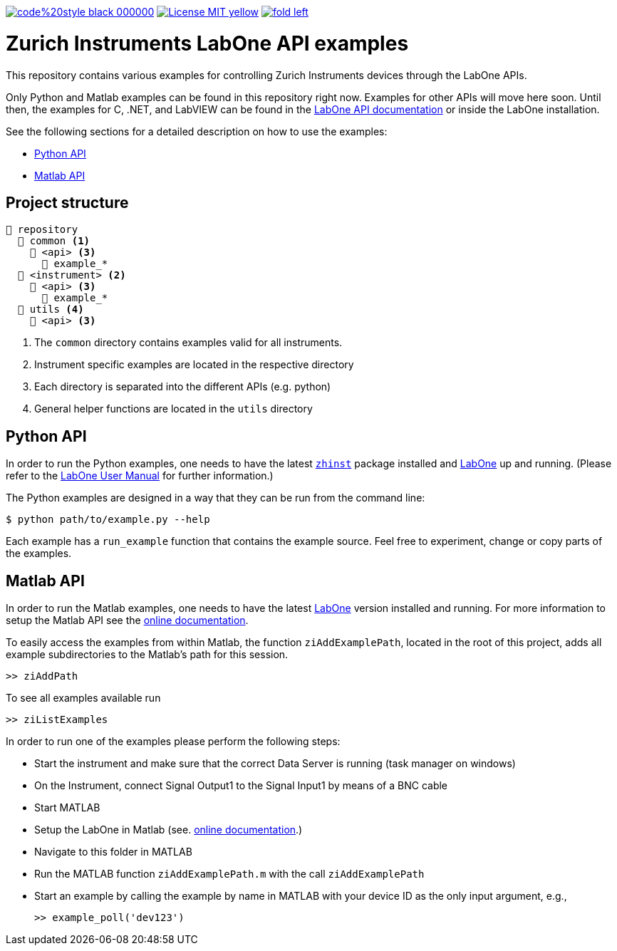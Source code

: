 

image:https://img.shields.io/badge/code%20style-black-000000.svg[link="https://github.com/psf/black"]
image:https://img.shields.io/badge/License-MIT-yellow.svg[link="https://opensource.org/licenses/MIT"]
image:https://img.shields.io/twitter/url/https/twitter.com/fold_left.svg?style=social&label=Follow%20%40zhinst[link="https://twitter.com/zhinst"]


= Zurich Instruments LabOne API examples

This repository contains various examples for controlling Zurich Instruments devices through the LabOne APIs.

Only Python and Matlab examples can be found in this repository right now. Examples for other APIs will move here soon. Until then, the examples for C, .NET, and LabVIEW can be found in the https://docs.zhinst.com/labone_api/index.html[LabOne API documentation] or inside the LabOne installation.

See the following sections for a detailed description on how to use the examples:

* <<python_api,Python API>>
* <<matlab_api,Matlab API>>

== Project structure

----
📒 repository
  📂 common <1>
    📂 <api> <3>
      📄 example_*
  📂 <instrument> <2>
    📂 <api> <3>
      📄 example_*
  📂 utils <4>
    📂 <api> <3>
----
<1> The `common` directory contains examples valid for all instruments.
<2> Instrument specific examples are located in the respective directory
<3> Each directory is separated into the different APIs (e.g. python)
<4> General helper functions are located in the `utils` directory

[[python_api]]
== Python API

In order to run the Python examples, one needs to have the latest https://pypi.org/project/zhinst/[`zhinst`] package installed and https://www.zhinst.com/others/instruments/labone/labone-all-in-one[LabOne] up and running.
(Please refer to the https://docs.zhinst.com/labone_programming_manual/overview.html[LabOne User Manual] for further information.)

The Python examples are designed in a way that they can be run from the command line:

[source,bash]
----
$ python path/to/example.py --help
----

Each example has a `run_example` function that contains the example source.
Feel free to experiment, change or copy parts of the examples.

[[matlab_api]]
== Matlab API

In order to run the Matlab examples, one needs to have the latest https://www.zhinst.com/others/instruments/labone/labone-all-in-one[LabOne] version installed and running.
For more information to setup the Matlab API see the https://docs.zhinst.com/labone_programming_manual/matlab.html[online documentation].

To easily access the examples from within Matlab, the function `ziAddExamplePath`, located in the root of this project, adds all example subdirectories to the Matlab's path for this session.

[source,matlab]
----
>> ziAddPath
----

To see all examples available run
[source,matlab]
----
>> ziListExamples
----

In order to run one of the examples please perform the following steps:

* Start the instrument and make sure that the correct Data Server is running
  (task manager on windows)
* On the Instrument, connect Signal Output1 to the Signal Input1 by means of a
  BNC cable
* Start MATLAB
* Setup the LabOne in Matlab (see. https://docs.zhinst.com/labone_programming_manual/matlab.html[online documentation].)
* Navigate to this folder in MATLAB
* Run the MATLAB function `ziAddExamplePath.m` with the call `ziAddExamplePath`
* Start an example by calling the example by name in MATLAB with your device
  ID as the only input argument, e.g.,
+
[source,matlab]
----
>> example_poll('dev123')
----
